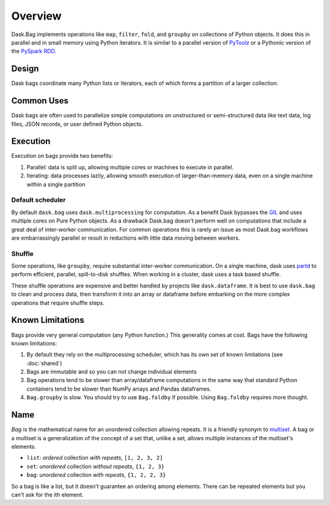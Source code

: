Overview
========

Dask.Bag implements operations like ``map``, ``filter``, ``fold``, and
``groupby`` on collections of Python objects.  It does this in parallel and in
small memory using Python iterators.  It is similar to a parallel version of
PyToolz_ or a Pythonic version of the `PySpark RDD`_.

.. _PyToolz: https://toolz.readthedocs.io/en/latest/
.. _`PySpark RDD`: http://spark.apache.org/docs/latest/api/python/pyspark.html

Design
------

Dask bags coordinate many Python lists or Iterators, each of which forms a
partition of a larger collection.

Common Uses
-----------

Dask bags are often used to parallelize simple computations on unstructured or
semi-structured data like text data, log files, JSON records, or user defined
Python objects.

Execution
---------

Execution on bags provide two benefits:

1.  Parallel: data is split up, allowing multiple cores or machines to execute
    in parallel.
2.  Iterating: data processes lazily, allowing smooth execution of
    larger-than-memory data, even on a single machine within a single partition


Default scheduler
~~~~~~~~~~~~~~~~~

By default ``dask.bag`` uses ``dask.multiprocessing`` for computation.  As a
benefit Dask bypasses the GIL_ and uses multiple cores on Pure Python objects.
As a drawback Dask.bag doesn't perform well on computations that include a
great deal of inter-worker communication.  For common operations this is rarely
an issue as most Dask.bag workflows are embarrassingly parallel or result in
reductions with little data moving between workers.

.. _GIL: https://docs.python.org/3/glossary.html#term-gil


Shuffle
~~~~~~~

Some operations, like ``groupby``, require substantial inter-worker
communication. On a single machine, dask uses partd_ to perform efficient,
parallel, spill-to-disk shuffles. When working in a cluster, dask uses a task
based shuffle.

These shuffle operations are expensive and better handled by projects like
``dask.dataframe``. It is best to use ``dask.bag`` to clean and process data,
then transform it into an array or dataframe before embarking on the more
complex operations that require shuffle steps.

.. _partd: https://github.com/mrocklin/partd


Known Limitations
-----------------

Bags provide very general computation (any Python function.)  This generality
comes at cost.  Bags have the following known limitations:

1.  By default they rely on the multiprocessing scheduler, which has its own
    set of known limitations (see :doc:`shared`)
2.  Bags are immutable and so you can not change individual elements
3.  Bag operations tend to be slower than array/dataframe computations in the
    same way that standard Python containers tend to be slower than NumPy
    arrays and Pandas dataframes.
4.  ``Bag.groupby`` is slow.  You should try to use ``Bag.foldby`` if possible.
    Using ``Bag.foldby`` requires more thought.


Name
----

*Bag* is the mathematical name for an unordered collection allowing repeats. It
is a friendly synonym to multiset_. A bag or a multiset is a generalization of
the concept of a set that, unlike a set, allows multiple instances of the
multiset's elements.

* ``list``: *ordered* collection *with repeats*, ``[1, 2, 3, 2]``
* ``set``: *unordered* collection *without repeats*,  ``{1, 2, 3}``
* ``bag``: *unordered* collection *with repeats*, ``{1, 2, 2, 3}``

So a bag is like a list, but it doesn't guarantee an ordering among elements.
There can be repeated elements but you can't ask for the ith element.

.. _multiset: http://en.wikipedia.org/wiki/Bag_(mathematics)
